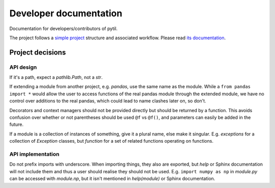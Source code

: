 Developer documentation
=======================
Documentation for developers/contributors of pytil.

The project follows a `simple project`_ structure and associated workflow. Please
read `its documentation <simple project_>`_.

Project decisions
-----------------

API design
~~~~~~~~~~
If it's a path, expect a `pathlib.Path`, not a `str`.

If extending a module from another project, e.g. `pandas`, use the same name
as the module. While a ``from pandas import *`` would allow the user to access
functions of the real pandas module through the extended module, we have no
control over additions to the real pandas, which could lead to name clashes
later on, so don't.

Decorators and context managers should not be provided directly but should be
returned by a function. This avoids confusion over whether or not parentheses
should be used ``@f`` vs ``@f()``, and parameters can easily be added in the
future.

If a module is a collection of instances of something, give it a plural name,
else make it singular. E.g. `exceptions` for a collection of `Exception`
classes, but `function` for a set of related functions operating on functions.

API implementation
~~~~~~~~~~~~~~~~~~
Do not prefix imports with underscore. When importing things, they also are
exported, but `help` or Sphinx documentation will not include them and thus a
user should realise they should not be used. E.g.  ``import numpy as np`` in
`module.py` can be accessed with `module.np`, but it isn't mentioned in
`help(module)` or Sphinx documentation.

.. _simple project: http://python-project.readthedocs.io/en/1.1.1/simple.html
